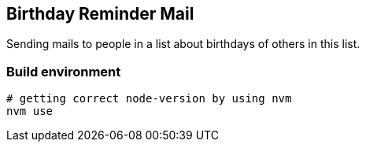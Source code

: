 
## Birthday Reminder Mail

Sending mails to people in a list about birthdays of others in this list.


### Build environment

[source,bash]
----
# getting correct node-version by using nvm
nvm use
----
